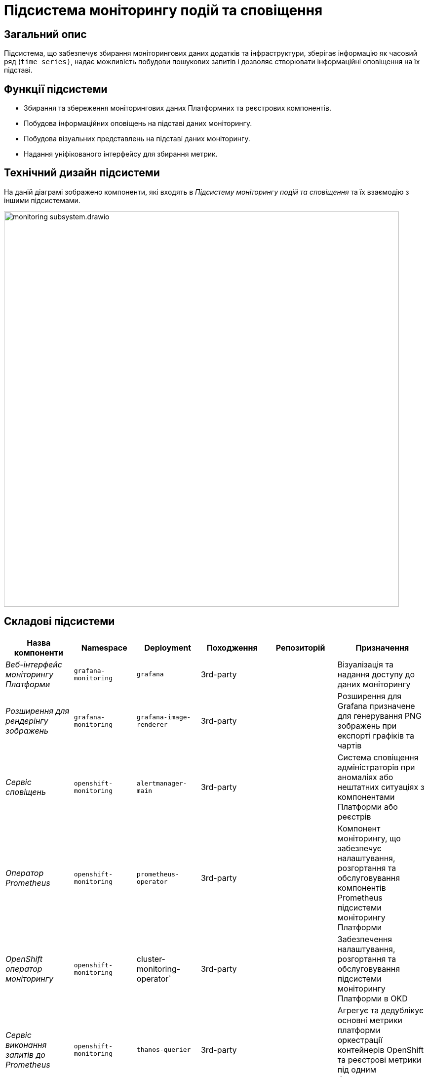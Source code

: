 = Підсистема моніторингу подій та сповіщення

== Загальний опис

Підсистема, що забезпечує збирання моніторингових даних додатків та інфраструктури, зберігає інформацію як часовий ряд
(`time series)`, надає можливість побудови пошукових запитів і дозволяє створювати інформаційні оповіщення на їх підставі.

== Функції підсистеми

* Збирання та збереження моніторингових даних Платформних та реєстрових компонентів.
* Побудова інформаційних оповіщень на підставі даних моніторингу.
* Побудова візуальних представлень на підставі даних моніторингу.
* Надання уніфікованого інтерфейсу для збирання метрик.

== Технічний дизайн підсистеми

На даній діаграмі зображено компоненти, які входять в _Підсистему моніторингу подій та сповіщення_ та їх взаємодію з іншими підсистемами.

image::architecture/platform/operational/monitoring/monitoring-subsystem.drawio.svg[width=800,float="center",align="center"]

== Складові підсистеми

|===
|Назва компоненти|Namespace|Deployment|Походження|Репозиторій|Призначення

|_Веб-інтерфейс моніторингу Платформи_
|`grafana-monitoring`
|`grafana`
|3rd-party
.11+|https://github.com/epam/edp-ddm-monitoring[github:/epam/edp-ddm-monitoring]
|Візуалізація та надання доступу до даних моніторингу

|_Розширення для рендерінгу зображень_
|`grafana-monitoring`
|`grafana-image-renderer`
|3rd-party
|Розширення для Grafana призначене для генерування PNG зображень при експорті графіків та чартів

|_Сервіс сповіщень_
|`openshift-monitoring`
|`alertmanager-main`
|3rd-party
|Система сповіщення адміністраторів при аномаліях або нештатних ситуаціях з компонентами Платформи або реєстрів

|_Оператор Prometheus_
|`openshift-monitoring`
|`prometheus-operator`
|3rd-party
|Компонент моніторингу, що забезпечує налаштування, розгортання та обслуговування компонентів Prometheus
підсистеми моніторингу Платформи

|_OpenShift оператор моніторингу_
|`openshift-monitoring`
|cluster-monitoring-operator`
|3rd-party
|Забезпечення налаштування, розгортання та обслуговування підсистеми моніторингу Платформи в OKD

|_Сервіс виконання запитів до Prometheus_
|`openshift-monitoring`
|`thanos-querier`
|3rd-party
|Агрегує та дедублікує основні метрики платформи оркестрації контейнерів OpenShift та реєстрові метрики під одним багатокористувацьким інтерфейсом.

|_Експортери метрик віртуальних машин_
|`openshift-monitoring`
|`node-exporter`
|3rd-party
|Збирання метрик з віртуальних машин Платформи та реєстрів

|_Сервіс моніторингу_
|`openshift-monitoring`
|`prometheus-k8s`
|3rd-party
|Збирання та зберігання метрик компонентів Платформи та реєстрів. Центральний компонент, на якому базується підсистема моніторингу подій та сповіщення. Prometheus - це time-series база даних та механізм створення правил для метрик. Він також відправляє сповіщення до Alertmanager для обробки.

|_Служба моніторингу k8s обʼєктів_
|`openshift-monitoring`
|`kube-state-metrics`
|3rd-party
|Збирає метрики, що стосуються стану ресурсів та об'єктів kubernetes API-сервера в Платформі оркестрації контейнерів

|_Служба моніторингу openshift обʼєктів_
|`openshift-monitoring`
|`openshift-state-metrics`
|3rd-party
|Збирає метрики, що стосуються стану ресурсів та об'єктів OpenShift API-сервера в Платформі оркестрації контейнерів

|_Компонент інтеграції метрик з механізмами масштабування кластера OKD_
|`openshift-monitoring`
|`prometheus-adapter`
|3rd-party
|Передача метрик між Prometheus та компонентами автомасштабування Платформи оркестрації контейнерів.

|_Служба валідації конфігурації ресурсів_
|`openshift-monitoring`
|`prometheus-operator-admission-webhook`
|3rd-party
|Взаємодіє з API сервером Платформи оркестрації контейнерів для перевірки та модифікації конфігурацій ресурсів підсистеми моніторингу
перед їхнім застосуванням.

|===

== Інформаційні панелі Grafana

Наведені нижче інформаційні панелі встановлюються одразу в момент інсталяції Платформи реєстрів.

Цей набір дозволяє адміністраторам Платформи та реєстрів відстежувати продуктивність компонентів протягом часу та виявляти потенційні проблеми до того, як вони стануть критичними.

|===

|Інформаційна панель|Технічна назва|Підсистема власник|Призначення

|Інформаційна панель Camunda
|camunda-metrics
|xref:arch:architecture/registry/operational/bpms/overview.adoc[Підсистема виконання бізнес-процесів]
|Дозволяє бачити загальні метрики виконання бізнес-процесів та задач користувачів (обмін повідомленнями, видалення історичних даних)

|Інформаційна панель Ceph
|ceph
|xref:arch:architecture/platform/operational/distributed-data-storage/overview.adoc[Підсистема розподіленого зберігання даних]
|Дозволяє аналізувати загальні метрики стану Ceph та його компонентів (поточний стан, обʼєми вільного та зайнятого сховища та метрики швидкодії).

|Інформаційна панель etcd
|etcd
.15+|xref:arch:architecture/container-platform/container-platform.adoc[Платформа оркестрації контейнерів]
|Дозволяє переглядати загальні метрики сховища etcd платформи оркестрації контейнерів OKD (статистику по вибору лідера алгоритмом RAFT, поточний статус та розмір сховища)

|Інформаційна панель метрик кластера OpenShift
|cluster-total
|Загальні метрики використання ресурсів платформи оркестрації контейнерів OKD. Надає детальні метрики про завантаженість CPU, RAM, мережу та диски кластера OpenShift.

|Інформаційна панель Java Management Extensions
|jmx
|Відображає метрики, що пов'язані з Java-застосунками, які запущені у платформи оркестрації контейнерів.

|Інформаційна панель Spring Boot
|springboot
|Додатково до JMX панелі, показує метрики spring boot, а саме кількість, час відгуку та помилки HTTP запитів, використання кешу та інші корисні метрики для аналізу роботи Spring Boot застосунків.

|Загальна інформаційна панель Kubernetes
|k8s-resources-cluster
|Дозволяє аналізувати загальні метрики стану OpenShift кластеру, використання ресурсів на кластерному рівні.

|Інформаційна панель Kubernetes рівня namespaces
|k8s-resources-namespace
|Дозволяє аналізувати загальні метрики використання ресурсів на рівні namespaces

|Інформаційна панель Kubernetes рівня віртуальних машин
|k8s-resources-node
|Дозволяє аналізувати загальні метрики використання ресурсів на рівні окремої віртуальної машини.

|Інформаційна панель Kubernetes рівня pods
|k8s-resources-pod
|Дозволяє аналізувати загальні метрики використання ресурсів на рівні окремих под.

|Інформаційна панель типів розгортань Kubernetes
|k8s-resources-workload
|Дозволяє аналізувати загальні метрики використання ресурсів з можливістю фільтрування по окремим типам розгортань в Kubernetes (deployments, jobs, daemonsets, statefulsets).

|Інформаційна панель типів розгортань Kubernetes
|k8s-resources-workload-namespace
|Дозволяє аналізувати загальні метрики використання ресурсів на рівні окремих типів розгортань в Kubernetes в загальному вигляді на рівні namespace.

|Інформаційна панель Kubernetes рівня под
|namespace-by-pod
|Дозволяє аналізувати загальні метрики використання ресурсів подамі в узагальненому вигляді на рівні namespace.

|Інформаційна панель Kubernetes рівня дисків
|volume-load
|Дозволяє аналізувати загальні метрики використання дисків сховища на рівні кластера та віртуальних машин.

|Інформаційна панель Kubernetes рівня кластеру
|node-cluster-rsrc-use
|Відображає загальні метрики всього кластеру

|Інформаційна панель Kubernetes рівня кластеру
|node-rsrc-use
|Відображає загальні метрики всього кластеру з можливістю фільтрування за окремими віртуальними машинами.

|Мережева інформаційна панель
|pod-total
|Відображає метрики поточного трафіку між подами в окремих неймспейсах.

|Інформаційна панель підсистеми асинхронного обміну повідомленнями
|kafka-data
.2+|xref:arch:architecture/registry/operational/messaging/overview.adoc[Підсистема асинхронного обміну повідомленнями]
|Інформаційна панель для даних Kafka призначена для відображення метрик, пов'язаних з роботою Kafka брокерів та споживачів у кластері.

|Інформаційна панель підсистеми асинхронного обміну повідомленнями від Strimzi
|strimzi-kafka
|Призначена для відображення метрик, пов'язаних з роботою Kafka брокерів та споживачів у кластері.

|Інформаційна панель підсистеми управління користувачами та ролями
|keycloak-metrics
.2+|xref:arch:architecture/platform/operational/user-management/overview.adoc[Підсистема управління користувачами та ролями]
|Відображає метрики Keycloak у розрізі Realms з можливістю фільтрувати за екземплярами Keycloak.

|Інформаційна панель підсистеми управління користувачами та ролями
|keycloak-x-microprofile-metrics
|Призначена для відображення метрик, пов'язаних з роботою Java метрик компонента Keycloak

|Інформаційна панель публічного API підсистеми управління зовнішнім трафіком операційної зони реєстру
|kong-public-api
|xref:arch:architecture/registry/operational/ext-api-management/overview.adoc[Підсистема управління зовнішнім трафіком операційної зони реєстру]
|Дозволяє переглядати запити по кожному публічному search condition та їх кількість, тренд виконання запитів та статистку по швидкодії.

|Інформаційна панель підсистеми моніторингу та подій та сповіщення
|prometheus
|xref:arch:architecture/platform/operational/monitoring/overview.adoc[Підсистема моніторингу та подій та сповіщення]
|Дозволяє моніторити стан та продуктивність компонентів підсистеми моніторингу.

|Інформаційна панель підсистеми аналітичної звітності реєстру
|redash
|xref:arch:architecture/registry/operational/reporting/overview.adoc[Підсистема аналітичної звітності реєстру]
|Надає статистику по запитам в компоненті Redash.

|Інформаційна панель підсистеми управління нереляційними базами даних
|redis
|xref:arch:architecture/registry/operational/nonrelational-data-storage/overview.adoc[Підсистема управління нереляційними базами даних]
|Надає інформацію про конкретний кластер _Redis_.

|Інформаційна панель резервного копіювання PostgreSQL
|crunchy-pgbackrest
.8+|xref:arch:architecture/registry/operational/relational-data-storage/overview.adoc[Підсистема управління реляційними базами даних]
|Надає інформацію про загальний стан резервних копій _pgBackRest_.

|Детальна інформаційна панель PostgreSQL под
|crunchy-pod-details
|Надає інформацію про використання ресурсів конкретними подами, які використовуються кластером PostgreSQL.

|Детальна інформаційна панель PostgreSQL
|crunchy-postgresql-details
|Надає більше інформації про конкретний кластер _PostgreSQL_. Включає багато ключових, специфічних для PostgreSQL, метрик.

|Оглядова інформаційна панель PostgreSQL
|crunchy-postgresql-overview
|Надає огляд усіх кластерів _PostgreSQL_ розгорнутих на Платформі.

|Сервісна інформаційна панель PostgreSQL
|crunchy-postgresql-service-health
|Містить інформацію про служби Kubernetes, які розташовані перед _PostgreSQL_ Pods. Це надає інформацію про стан мережі.

|Інформаційна панель запитів PostgreSQL
|crunchy-query-statistics
|Надає інформацію про загальну продуктивність запитів.

|Інформаційна панель бази даних PostgreSQL
|postgresql-db
|Надає детальну інформацію про екземпляр бази даних PostgreSQL.

|Інформаційна панель запитів PostgreSQL
|postgresql-queries
|Надає додаткову інформацію про запити.

|===

== Технологічний стек

При проектуванні та розробці підсистеми, були використані наступні технології:

* xref:arch:architecture/platform-technologies.adoc#okd[OKD]
* xref:arch:architecture/platform-technologies.adoc#prometheus[Prometheus]
* xref:arch:architecture/platform-technologies.adoc#prometheus-operator[Prometheus Operator]
* xref:arch:architecture/platform-technologies.adoc#thanosquerier[Thanos Querier]
* xref:arch:architecture/platform-technologies.adoc#grafana[Grafana]

== Атрибути якості підсистеми

=== _Scalability_
Підсистема моніторингу подій та сповіщення розроблена з урахуванням горизонтального масштабування для підтримки великих
кластерів та високого обсягу метрик з Платформи та реєстрів.

=== _Reliability_
Підсистема моніторингу подій та сповіщення використовує стабільні та надійні компоненти, такі як Prometheus, Grafana та
Alertmanager, для надання точних та стабільних рішень щодо моніторингу Платформи та реєстрів та аналізу вже зібраних метрик.